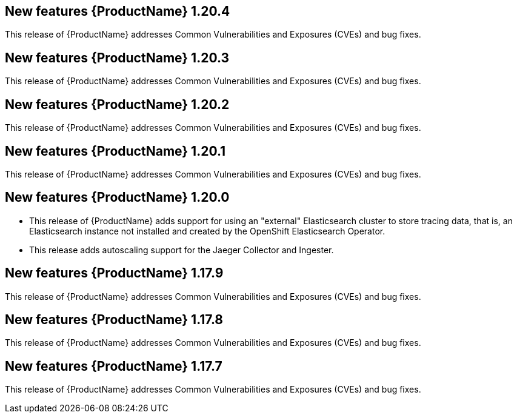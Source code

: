 ////
Module included in the following assemblies:
- rhbjaeger-release-notes.adoc
////
////
Feature – Describe the new functionality available to the customer.  For enhancements, try to describe as specifically as possible where the customer will see changes.
Reason – If known, include why has the enhancement been implemented (use case, performance, technology, etc.).   For example, showcases integration of X with Y, demonstrates Z API feature, includes latest framework bug fixes.
Result – If changed, describe the current user experience.
////

[id="jaeger-rn-new-features_{context}"]
== New features {ProductName} 1.20.4
This release of {ProductName} addresses Common Vulnerabilities and Exposures (CVEs) and bug fixes.

== New features {ProductName} 1.20.3
This release of {ProductName} addresses Common Vulnerabilities and Exposures (CVEs) and bug fixes.

== New features {ProductName} 1.20.2
This release of {ProductName} addresses Common Vulnerabilities and Exposures (CVEs) and bug fixes.

== New features {ProductName} 1.20.1
This release of {ProductName} addresses Common Vulnerabilities and Exposures (CVEs) and bug fixes.

== New features {ProductName} 1.20.0

* This release of {ProductName} adds support for using an "external" Elasticsearch cluster to store tracing data, that is, an Elasticsearch instance not installed and created by the OpenShift Elasticsearch Operator.

* This release adds autoscaling support for the Jaeger Collector and Ingester.
////
Restore this bullet point when OSSMDOC-145 is complete
* This release enabled support for services or applications running outside of an OpenShift cluster to be able to report tracing data to Jaeger running within the OpenShift cluster.
////

== New features {ProductName} 1.17.9

This release of {ProductName} addresses Common Vulnerabilities and Exposures (CVEs) and bug fixes.

== New features {ProductName} 1.17.8

This release of {ProductName} addresses Common Vulnerabilities and Exposures (CVEs) and bug fixes.

== New features {ProductName} 1.17.7

This release of {ProductName} addresses Common Vulnerabilities and Exposures (CVEs) and bug fixes.
